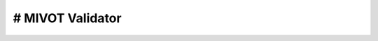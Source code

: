 # MIVOT Validator
=================

.. autosummary::
   :toctree: _autosummary
   :recursive:

   mivot_validator
